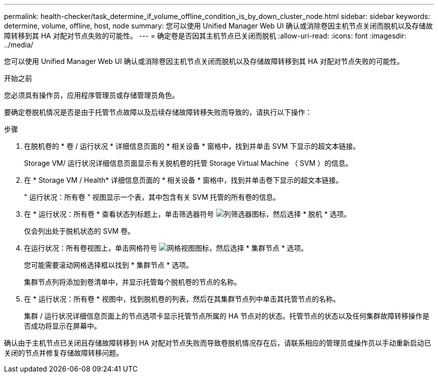 ---
permalink: health-checker/task_determine_if_volume_offline_condition_is_by_down_cluster_node.html 
sidebar: sidebar 
keywords: determine, volume, offline, host, node 
summary: 您可以使用 Unified Manager Web UI 确认或消除卷因主机节点关闭而脱机以及存储故障转移到其 HA 对配对节点失败的可能性。 
---
= 确定卷是否因其主机节点已关闭而脱机
:allow-uri-read: 
:icons: font
:imagesdir: ../media/


[role="lead"]
您可以使用 Unified Manager Web UI 确认或消除卷因主机节点关闭而脱机以及存储故障转移到其 HA 对配对节点失败的可能性。

.开始之前
您必须具有操作员，应用程序管理员或存储管理员角色。

要确定卷脱机情况是否是由于托管节点故障以及后续存储故障转移失败而导致的，请执行以下操作：

.步骤
. 在脱机卷的 * 卷 / 运行状况 * 详细信息页面的 * 相关设备 * 窗格中，找到并单击 SVM 下显示的超文本链接。
+
Storage VM/ 运行状况详细信息页面显示有关脱机卷的托管 Storage Virtual Machine （ SVM ）的信息。

. 在 * Storage VM / Health* 详细信息页面的 * 相关设备 * 窗格中，找到并单击卷下显示的超文本链接。
+
" 运行状况：所有卷 " 视图显示一个表，其中包含有关 SVM 托管的所有卷的信息。

. 在 * 运行状况：所有卷 * 查看状态列标题上，单击筛选器符号 image:../media/filtericon_um60.png["列筛选器图标"]，然后选择 * 脱机 * 选项。
+
仅会列出处于脱机状态的 SVM 卷。

. 在运行状况：所有卷视图上，单击网格符号 image:../media/gridviewicon.gif["网格视图图标"]，然后选择 * 集群节点 * 选项。
+
您可能需要滚动网格选择框以找到 * 集群节点 * 选项。

+
集群节点列将添加到卷清单中，并显示托管每个脱机卷的节点的名称。

. 在 * 运行状况：所有卷 * 视图中，找到脱机卷的列表，然后在其集群节点列中单击其托管节点的名称。
+
集群 / 运行状况详细信息页面上的节点选项卡显示托管节点所属的 HA 节点对的状态。托管节点的状态以及任何集群故障转移操作是否成功将显示在屏幕中。



确认由于主机节点已关闭且存储故障转移到 HA 对配对节点失败而导致卷脱机情况存在后，请联系相应的管理员或操作员以手动重新启动已关闭的节点并修复存储故障转移问题。
